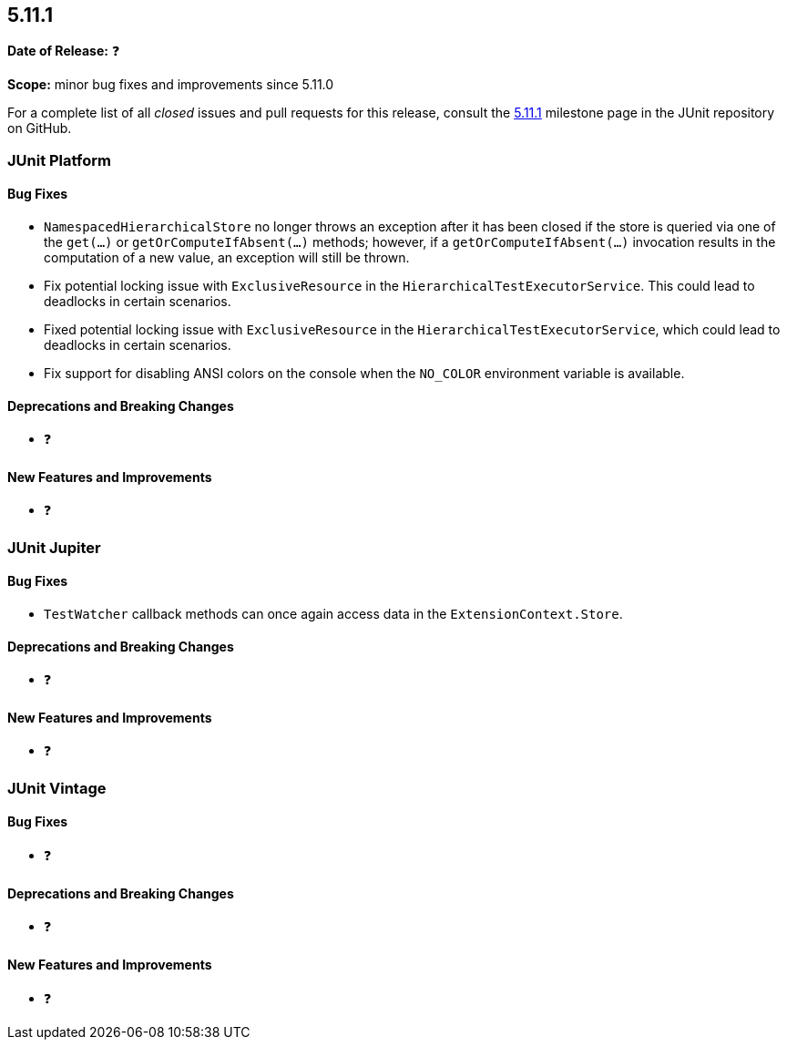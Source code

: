 [[release-notes-5.11.1]]
== 5.11.1

*Date of Release:* ❓

*Scope:* minor bug fixes and improvements since 5.11.0

For a complete list of all _closed_ issues and pull requests for this release, consult the
link:{junit5-repo}+/milestone/79?closed=1+[5.11.1] milestone page in the JUnit repository
on GitHub.


[[release-notes-5.11.1-junit-platform]]
=== JUnit Platform

[[release-notes-5.11.1-junit-platform-bug-fixes]]
==== Bug Fixes

* `NamespacedHierarchicalStore` no longer throws an exception after it has been closed if
  the store is queried via one of the `get(...)` or `getOrComputeIfAbsent(...)` methods;
  however, if a `getOrComputeIfAbsent(...)` invocation results in the computation of a new
  value, an exception will still be thrown.
* Fix potential locking issue with `ExclusiveResource` in the `HierarchicalTestExecutorService`.
  This could lead to deadlocks in certain scenarios.
* Fixed potential locking issue with `ExclusiveResource` in the
  `HierarchicalTestExecutorService`, which could lead to deadlocks in certain scenarios.
* Fix support for disabling ANSI colors on the console when the `NO_COLOR` environment
  variable is available.

[[release-notes-5.11.1-junit-platform-deprecations-and-breaking-changes]]
==== Deprecations and Breaking Changes

* ❓

[[release-notes-5.11.1-junit-platform-new-features-and-improvements]]
==== New Features and Improvements

* ❓


[[release-notes-5.11.1-junit-jupiter]]
=== JUnit Jupiter

[[release-notes-5.11.1-junit-jupiter-bug-fixes]]
==== Bug Fixes

* `TestWatcher` callback methods can once again access data in the
  `ExtensionContext.Store`.

[[release-notes-5.11.1-junit-jupiter-deprecations-and-breaking-changes]]
==== Deprecations and Breaking Changes

* ❓

[[release-notes-5.11.1-junit-jupiter-new-features-and-improvements]]
==== New Features and Improvements

* ❓


[[release-notes-5.11.1-junit-vintage]]
=== JUnit Vintage

[[release-notes-5.11.1-junit-vintage-bug-fixes]]
==== Bug Fixes

* ❓

[[release-notes-5.11.1-junit-vintage-deprecations-and-breaking-changes]]
==== Deprecations and Breaking Changes

* ❓

[[release-notes-5.11.1-junit-vintage-new-features-and-improvements]]
==== New Features and Improvements

* ❓
